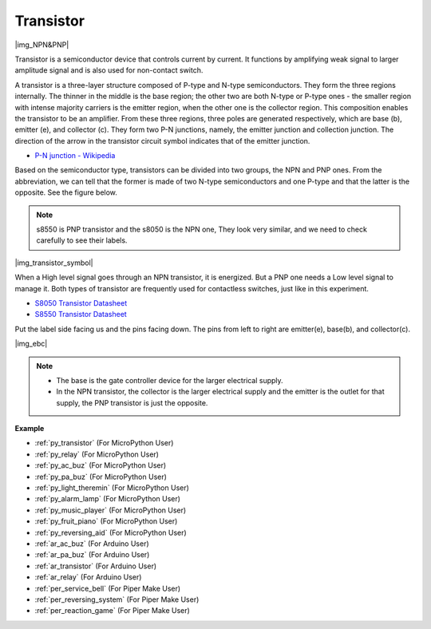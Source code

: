 .. _cpn_transistor:

Transistor
============

|img_NPN&PNP|

Transistor is a semiconductor device that controls current by current. It functions by amplifying weak signal to larger amplitude signal and is also used for non-contact switch. 

A transistor is a three-layer structure composed of P-type and N-type semiconductors. They form the three regions internally. The thinner in the middle is the base region; the other two are both N-type or P-type ones - the smaller region with intense majority carriers is the emitter region, when the other one is the collector region. This composition enables the transistor to be an amplifier. 
From these three regions, three poles are generated respectively, which are base (b), emitter (e), and collector (c). They form two P-N junctions, namely, the emitter junction and collection junction. The direction of the arrow in the transistor circuit symbol indicates that of the emitter junction. 

* `P-N junction - Wikipedia <https://en.wikipedia.org/wiki/P-n_junction>`_

Based on the semiconductor type, transistors can be divided into two groups, the NPN and PNP ones. From the abbreviation, we can tell that the former is made of two N-type semiconductors and one P-type and that the latter is the opposite. See the figure below. 

.. note::
    s8550 is PNP transistor and the s8050 is the NPN one, They look very similar, and we need to check carefully to see their labels.

|img_transistor_symbol|

When a High level signal goes through an NPN transistor, it is energized. But a PNP one needs a Low level signal to manage it. Both types of transistor are frequently used for contactless switches, just like in this experiment.


* `S8050 Transistor Datasheet <https://components101.com/asset/sites/default/files/component_datasheet/S8050%20Transistor%20Datasheet.pdf>`_
* `S8550 Transistor Datasheet <https://www.mouser.com/datasheet/2/149/SS8550-118608.pdf>`_

Put the label side facing us and the pins facing down. The pins from left to right are emitter(e), base(b), and collector(c).

|img_ebc|

.. note::
    * The base is the gate controller device for the larger electrical supply. 
    * In the NPN transistor, the collector is the larger electrical supply and the emitter is the outlet for that supply, the PNP transistor is just the opposite.


.. Example
.. -------------------

.. :ref:`Two Kinds of Transistors`


**Example**

* :ref:`py_transistor` (For MicroPython User)
* :ref:`py_relay` (For MicroPython User)
* :ref:`py_ac_buz` (For MicroPython User)
* :ref:`py_pa_buz` (For MicroPython User)
* :ref:`py_light_theremin` (For MicroPython User)
* :ref:`py_alarm_lamp` (For MicroPython User)
* :ref:`py_music_player` (For MicroPython User)
* :ref:`py_fruit_piano` (For MicroPython User)
* :ref:`py_reversing_aid` (For MicroPython User)
* :ref:`ar_ac_buz` (For Arduino User)
* :ref:`ar_pa_buz` (For Arduino User)
* :ref:`ar_transistor` (For Arduino User)
* :ref:`ar_relay` (For Arduino User)
* :ref:`per_service_bell` (For Piper Make User)
* :ref:`per_reversing_system` (For Piper Make User)
* :ref:`per_reaction_game` (For Piper Make User)